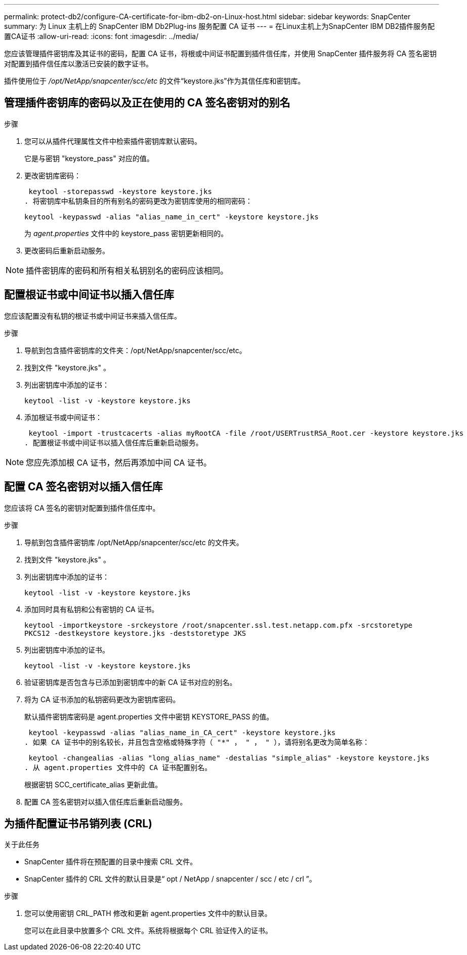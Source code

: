 ---
permalink: protect-db2/configure-CA-certificate-for-ibm-db2-on-Linux-host.html 
sidebar: sidebar 
keywords: SnapCenter 
summary: 为 Linux 主机上的 SnapCenter IBM Db2Plug-ins 服务配置 CA 证书 
---
= 在Linux主机上为SnapCenter IBM DB2插件服务配置CA证书
:allow-uri-read: 
:icons: font
:imagesdir: ../media/


[role="lead"]
您应该管理插件密钥库及其证书的密码，配置 CA 证书，将根或中间证书配置到插件信任库，并使用 SnapCenter 插件服务将 CA 签名密钥对配置到插件信任库以激活已安装的数字证书。

插件使用位于 _/opt/NetApp/snapcenter/scc/etc_ 的文件“keystore.jks”作为其信任库和密钥库。



== 管理插件密钥库的密码以及正在使用的 CA 签名密钥对的别名

.步骤
. 您可以从插件代理属性文件中检索插件密钥库默认密码。
+
它是与密钥 "keystore_pass" 对应的值。

. 更改密钥库密码：
+
 keytool -storepasswd -keystore keystore.jks
. 将密钥库中私钥条目的所有别名的密码更改为密钥库使用的相同密码：
+
 keytool -keypasswd -alias "alias_name_in_cert" -keystore keystore.jks
+
为 _agent.properties_ 文件中的 keystore_pass 密钥更新相同的。

. 更改密码后重新启动服务。



NOTE: 插件密钥库的密码和所有相关私钥别名的密码应该相同。



== 配置根证书或中间证书以插入信任库

您应该配置没有私钥的根证书或中间证书来插入信任库。

.步骤
. 导航到包含插件密钥库的文件夹：/opt/NetApp/snapcenter/scc/etc。
. 找到文件 "keystore.jks" 。
. 列出密钥库中添加的证书：
+
`keytool -list -v -keystore keystore.jks`

. 添加根证书或中间证书：
+
 keytool -import -trustcacerts -alias myRootCA -file /root/USERTrustRSA_Root.cer -keystore keystore.jks
. 配置根证书或中间证书以插入信任库后重新启动服务。



NOTE: 您应先添加根 CA 证书，然后再添加中间 CA 证书。



== 配置 CA 签名密钥对以插入信任库

您应该将 CA 签名的密钥对配置到插件信任库中。

.步骤
. 导航到包含插件密钥库 /opt/NetApp/snapcenter/scc/etc 的文件夹。
. 找到文件 "keystore.jks" 。
. 列出密钥库中添加的证书：
+
`keytool -list -v -keystore keystore.jks`

. 添加同时具有私钥和公有密钥的 CA 证书。
+
`keytool -importkeystore -srckeystore /root/snapcenter.ssl.test.netapp.com.pfx -srcstoretype PKCS12 -destkeystore keystore.jks -deststoretype JKS`

. 列出密钥库中添加的证书。
+
`keytool -list -v -keystore keystore.jks`

. 验证密钥库是否包含与已添加到密钥库中的新 CA 证书对应的别名。
. 将为 CA 证书添加的私钥密码更改为密钥库密码。
+
默认插件密钥库密码是 agent.properties 文件中密钥 KEYSTORE_PASS 的值。

+
 keytool -keypasswd -alias "alias_name_in_CA_cert" -keystore keystore.jks
. 如果 CA 证书中的别名较长，并且包含空格或特殊字符（ "*" ， " ， " ），请将别名更改为简单名称：
+
 keytool -changealias -alias "long_alias_name" -destalias "simple_alias" -keystore keystore.jks
. 从 agent.properties 文件中的 CA 证书配置别名。
+
根据密钥 SCC_certificate_alias 更新此值。

. 配置 CA 签名密钥对以插入信任库后重新启动服务。




== 为插件配置证书吊销列表 (CRL)

.关于此任务
* SnapCenter 插件将在预配置的目录中搜索 CRL 文件。
* SnapCenter 插件的 CRL 文件的默认目录是“ opt / NetApp / snapcenter / scc / etc / crl ”。


.步骤
. 您可以使用密钥 CRL_PATH 修改和更新 agent.properties 文件中的默认目录。
+
您可以在此目录中放置多个 CRL 文件。系统将根据每个 CRL 验证传入的证书。


